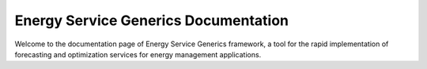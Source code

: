 Energy Service Generics Documentation
=====================================

Welcome to the documentation page of Energy Service Generics framework, a tool for the rapid implementation of forecasting and optimization services for energy management applications.

